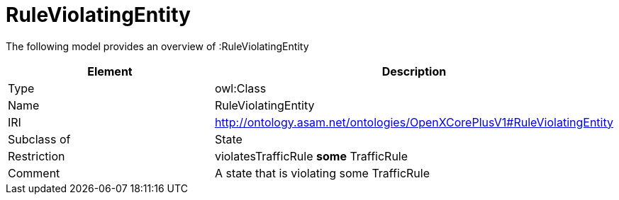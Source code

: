 // This file was created automatically by title Untitled No version .
// DO NOT EDIT!

= RuleViolatingEntity

//Include information from owl files

The following model provides an overview of :RuleViolatingEntity

|===
|Element |Description

|Type
|owl:Class

|Name
|RuleViolatingEntity

|IRI
|http://ontology.asam.net/ontologies/OpenXCorePlusV1#RuleViolatingEntity

|Subclass of
|State

|Restriction
|violatesTrafficRule **some** TrafficRule

|Comment
|A state that is violating some TrafficRule

|===